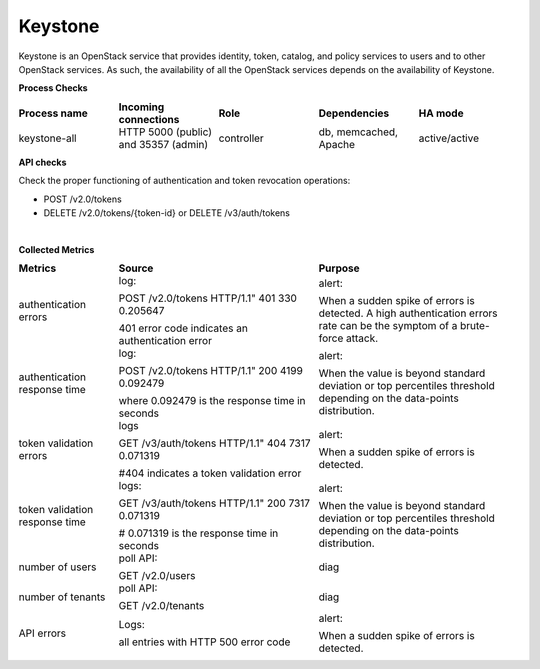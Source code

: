 .. _mg-keystone:

Keystone
--------

Keystone is an OpenStack service that provides identity, token,
catalog, and policy services to users and to other OpenStack
services. As such, the availability of all the OpenStack services
depends on the availability of Keystone.

**Process Checks**

.. list-table::
   :header-rows: 1
   :widths: 20 20 20 20 20
   :stub-columns: 0
   :class: borderless

   * - Process name
     - Incoming connections
     - Role
     - Dependencies
     - HA mode

   * - keystone-all
     - HTTP
       5000 (public) and
       35357 (admin)
     - controller
     - db, memcached, Apache
     - active/active

**API checks**

Check the proper functioning of authentication and token revocation
operations:

* POST /v2.0/tokens
* DELETE /v2.0/tokens/{token-id} or DELETE /v3/auth/tokens

|

**Collected Metrics**

.. list-table::
   :header-rows: 1
   :widths: 20 40 40
   :stub-columns: 0
   :class: borderless

   * - Metrics
     - Source
     - Purpose

   * - authentication errors
     - log:

       POST /v2.0/tokens HTTP/1.1" 401 330 0.205647

       401 error code indicates an authentication error
     - alert:

       When a sudden spike of errors is detected. A high
       authentication errors rate can be the symptom of a
       brute-force attack.

   * - authentication response time
     - log:

       POST /v2.0/tokens HTTP/1.1" 200 4199 0.092479

       where 0.092479 is the response time in seconds
     - alert:

       When the value is beyond standard deviation or top
       percentiles threshold depending on the data-points
       distribution.

   * - token validation errors
     - logs

       GET /v3/auth/tokens HTTP/1.1" 404 7317 0.071319

       #404 indicates a token validation error
     - alert:

       When a sudden spike of errors is detected.

   * - token validation response time
     - logs:

       GET /v3/auth/tokens HTTP/1.1" 200 7317 0.071319

       # 0.071319 is the response time in seconds
     - alert:

       When the value is beyond standard deviation or top
       percentiles threshold depending on the data-points
       distribution.

   * - number of users
     - poll API:

       GET /v2.0/users
     - diag

   * - number of tenants
     - poll API:

       GET /v2.0/tenants
     - diag

   * - API errors
     - Logs:

       all entries with HTTP 500 error code
     - alert:

       When a sudden spike of errors is detected.
